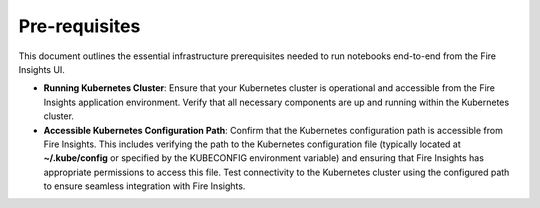 Pre-requisites
=====

This document outlines the essential infrastructure prerequisites needed to run notebooks end-to-end from the Fire Insights UI.

- **Running Kubernetes Cluster**: Ensure that your Kubernetes cluster is operational and accessible from the Fire Insights application environment. Verify that all necessary components are up and running within the Kubernetes cluster.

- **Accessible Kubernetes Configuration Path**: Confirm that the Kubernetes configuration path is accessible from Fire Insights. This includes verifying the path to the Kubernetes configuration file (typically located at **~/.kube/config** or specified by the KUBECONFIG environment variable) and ensuring that Fire Insights has appropriate permissions to access this file. Test connectivity to the Kubernetes cluster using the configured path to ensure seamless integration with Fire Insights.
